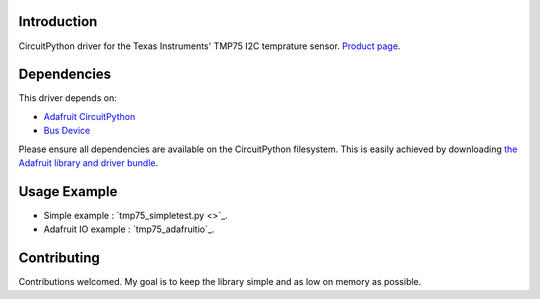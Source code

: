
Introduction
============

CircuitPython driver for the Texas Instruments' TMP75 I2C temprature sensor.
`Product page <http://www.ti.com/product/TMP75>`_.


Dependencies
=============
This driver depends on:

* `Adafruit CircuitPython <https://github.com/adafruit/circuitpython>`_
* `Bus Device <https://github.com/adafruit/AdafruitCircuitPythonBusDevice>`_

Please ensure all dependencies are available on the CircuitPython filesystem.
This is easily achieved by downloading
`the Adafruit library and driver bundle <https://github.com/adafruit/AdafruitCircuitPythonBundle>`_.

Usage Example
=============

- Simple example : `tmp75_simpletest.py <>`_.
- Adafruit IO example : `tmp75_adafruitio`_.


Contributing
============

Contributions welcomed. My goal is to keep the library simple and as low on memory as possible.
